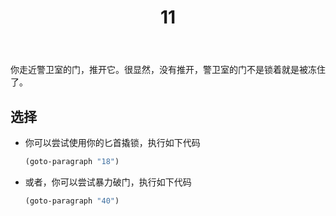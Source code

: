 #+TITLE: 11
你走近警卫室的门，推开它。很显然，没有推开，警卫室的门不是锁着就是被冻住了。

** 选择
- 你可以尝试使用你的匕首撬锁，执行如下代码
  #+begin_src emacs-lisp :results none
    (goto-paragraph "18")
  #+end_src

- 或者，你可以尝试暴力破门，执行如下代码
  #+begin_src emacs-lisp :results none
    (goto-paragraph "40")
  #+end_src
